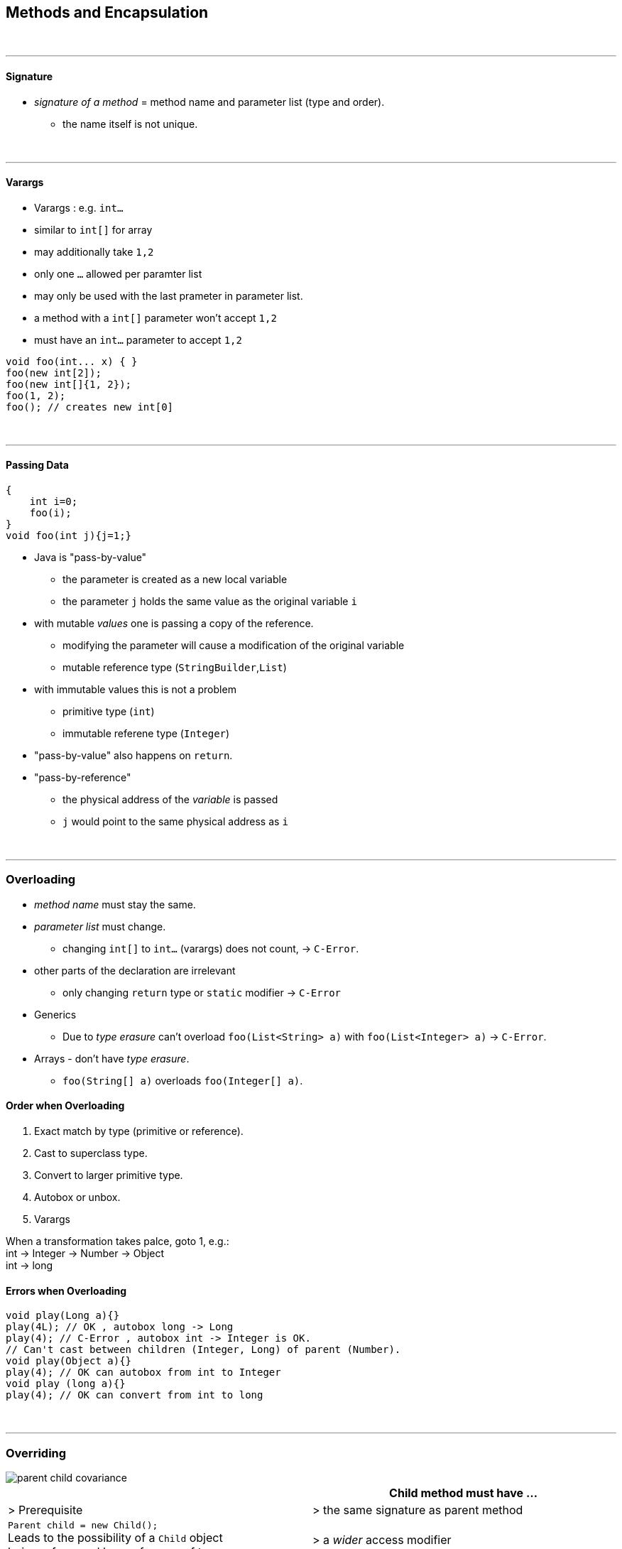 == Methods and Encapsulation
{empty} +

'''

==== Signature
* _signature of a method_ = method name and parameter list (type and order).
** the name itself is not unique.

{empty} +

'''

==== Varargs
* Varargs : e.g. `int...`
* similar to `int[]` for array
* may additionally take `1,2`
* only one `...` allowed per paramter list
* may only be used with the last prameter in parameter list.
* a method with a `int[]` parameter won't accept `1,2`
* must have an `int...` parameter to accept `1,2`

[source,java]
void foo(int... x) { }
foo(new int[2]);
foo(new int[]{1, 2});
foo(1, 2);
foo(); // creates new int[0]


{empty} +

'''

==== Passing Data
[source,java]
{
    int i=0;
    foo(i);
}
void foo(int j){j=1;}

* Java is "pass-by-value"
** the parameter is created as a new local variable
** the parameter `j` holds the  same value as the original variable `i`
* with mutable _values_ one is passing a copy of the reference.
** modifying the parameter will cause a modification of the original variable
** mutable reference type (`StringBuilder`,`List`)
* with immutable values this is not a problem
** primitive type (`int`)
** immutable referene type (`Integer`)
* "pass-by-value" also happens on `return`.
* "pass-by-reference"
** the physical address of the __variable__ is passed
** `j` would point to the same physical address as `i`


{empty} +

'''

=== Overloading
* _method name_ must stay the same.
* _parameter list_ must change.
** changing `int[]` to `int...` (varargs) does not count, -> `C-Error`.
* other parts of the declaration are irrelevant
** only changing `return` type or `static` modifier -> `C-Error`
* Generics
** Due to _type erasure_ can't overload `foo(List<String> a)` with `foo(List<Integer> a)` -> `C-Error`.
* Arrays  - don't have _type erasure_.
** `foo(String[] a)` overloads `foo(Integer[] a)`.

==== Order when Overloading
. Exact match by type (primitive or reference).
. Cast to superclass type.
. Convert to larger primitive type.
. Autobox or unbox.
. Varargs

When a transformation takes palce, goto 1, e.g.: +
int -> Integer -> Number -> Object +
int -> long

==== Errors when Overloading
[source,java]
void play(Long a){}
play(4L); // OK , autobox long -> Long
play(4); // C-Error , autobox int -> Integer is OK.
// Can't cast between children (Integer, Long) of parent (Number).
void play(Object a){}
play(4); // OK can autobox from int to Integer
void play (long a){}
play(4); // OK can convert from int to long

{empty} +

'''

=== Overriding

image::parent-child-covariance.png[]

[options=header]
|===
| | Child method must have ...
| > Prerequisite |
> the same signature as parent method
| `Parent child = new Child();` +
Leads to the possibility of a `Child` object +
being referenced by a reference of type `Parent`. +
To avoid  errors, the following checks are made at compilation.  |
>  a _wider_ access modifier +
>  a _covariant_ return type +
>  _covariant_ exceptions
|===




===== Covariance
* Same class or subclass.
* `void` is only covariant with `void`

{empty} +

===== Static & Instance
* `static` methods can't be overridden with `instance` methods and vice versa.
** If _signature_ _differs_ `static` and `instance` methods wit same _name_ may coexist.
*** However this blocks one overload each.
* `static` methods are hidden, not overridden.

{empty} +

{empty} +

---
==== Overload vs Override vs Hide vs Redeclare
[options=header, cols="1,2,1,1,1,1,2"]
|===
|    | member | modifier |name |param | return type| effect
|Overload | instance method | | same | __different__ | __any__ |
|Override | instance method | |  same | __same__ | __covariant__ | replaces the parent method. +
(even if the parent-type is used as reference)
|Hide | instance field, +
`static` field, +
`static` method | | same | same | covariant | replaces the member only +
if a Child reference type is used.
|Redeclare | | (both) private  | same | same | _any_ | is always ok, +
(accessing the member +
from outside the class +
is prohibited).
|Illegal | | !private | same | same | !covariant|
|===

* virtual method invocation : calling an abstract method in an abstract class, with confidence
that it will be implemented in child class.
* see also
** `method/Methods.adoc#Overriding`
* Static methods are "attached" to class, thus can't be overridden.


{empty} +

{empty} +

---
==== Overriding with Generics
* Type erasure : `List<T>` will be converted to `List<Object>` during compilation.
** The compiler also inserts casts where necessary.
[options=header]
|===
| Parent | Child |
| `foo(List<Integer>)` | `foo(List<String>)` | Not an override du to different param. +
C-Error due to same type erasure.
| `foo(List<Integer>)` | `foo(List<Integer>)` | Override
| `foo(List<Integer>)` | `foo(ArrayList<Integer>)` | Overload
| `foo(List<? super String>)` | `foo(List<? extends String>)` | Not an override du to different param. +
C-Error due to same type erasure.
|===

===== return types (of overriding methods)
* generic type must be exactly same
* return type of overriding method may be covariant

[source,java]
List<String> foo() // Parent
ArrayList<String> foo() // Child

{empty} +

{empty} +

* final methods
** can't be overridden or hidden
** still could be redeclared (if private in parent)
* special
** Parent : `public int i=0;`
** Child : `private int i=3;`
** 3 reference paths : new Parent(), new Child(), Parent childAsParent = new Child())
** we are executing main from child
** parent.i == 0
** child.i ==3 // thus hiding works
** childAsParent == 0 // hiding still works // just __beware__ accessing private from outside of class

==== Other
* a void method can contain `return;`
** this might be used to exit early.

